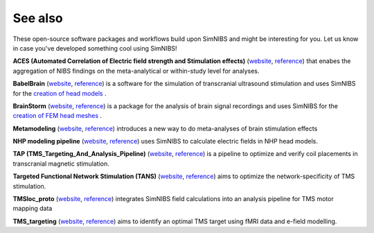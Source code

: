 .. _external_packages:

See also
=========

These open-source software packages and workflows build upon SimNIBS and might be interesting for you. Let us know in case you've developed something cool using SimNIBS!

**ACES (Automated Correlation of Electric field strength and Stimulation effects)** (`website <https://osf.io/5rswh>`_, `reference <https://www.brainstimjrnl.com/article/S1935-861X(24)00061-5/fulltext>`_) that enabes the aggregation of NIBS findings on the meta-analytical or within-study level for analyses.

**BabelBrain** (`website <https://github.com/ProteusMRIgHIFU/BabelBrain>`_, `reference <https://ieeexplore.ieee.org/document/10121198>`_) is a software for the simulation of transcranial ultrasound stimulation and uses SimNIBS for the `creation of head models <https://proteusmrighifu.github.io/BabelBrain/pipeline/Preliminary_steps.html>`_ .

**BrainStorm** (`website <https://neuroimage.usc.edu/brainstorm>`_, `reference <https://doi.org/10.1155/2011/879716>`_) is a package for the analysis of brain signal recordings and uses SimNIBS for the `creation of FEM head meshes <https://neuroimage.usc.edu/brainstorm/Tutorials/FemMesh>`_ .

**Metamodeling** (`website <https://github.com/Miles2708/Metamodeling_WM>`_, `reference <https://www.sciencedirect.com/science/article/pii/S0149763421003602?via%3Dihub>`_) introduces a new way to do meta-analyses of brain stimulation effects

**NHP modeling pipeline** (`website <https://github.com/ngoswami1/nhp-modeling-pipeline>`_, `reference <https://www.sciencedirect.com/science/article/pii/S0165027024001213>`_) uses SimNIBS to calculate electric fields in NHP head models.

**TAP (TMS_Targeting_And_Analysis_Pipeline)** (`website <https://github.com/moritzdannhauer/TAP>`_, `reference <https://iopscience.iop.org/article/10.1088/1741-2552/ac63a4/meta>`_) is a pipeline to optimize and verify coil placements in transcranial magnetic stimulation.

**Targeted Functional Network Stimulation (TANS)** (`website <https://github.com/cjl2007/Targeted-Functional-Network-Stimulation>`_, `reference <https://www.cell.com/neuron/fulltext/S0896-6273(22)00744-9>`_) aims to optimize the network-specificity of TMS stimulation.

**TMSloc_proto** (`website <https://gitlab.gwdg.de/tms-localization/papers/tmsloc_proto>`_, `reference <https://www.nature.com/articles/s41596-022-00776-6>`_) integrates SimNIBS field calculations into an analysis pipeline for TMS motor mapping data

**TMS_targeting** (`website <https://github.com/balders2/tms_targeting>`_, `reference <https://www.nature.com/articles/s41596-020-0387-4>`_) aims to identify an optimal TMS target using fMRI data and e-field modelling.
